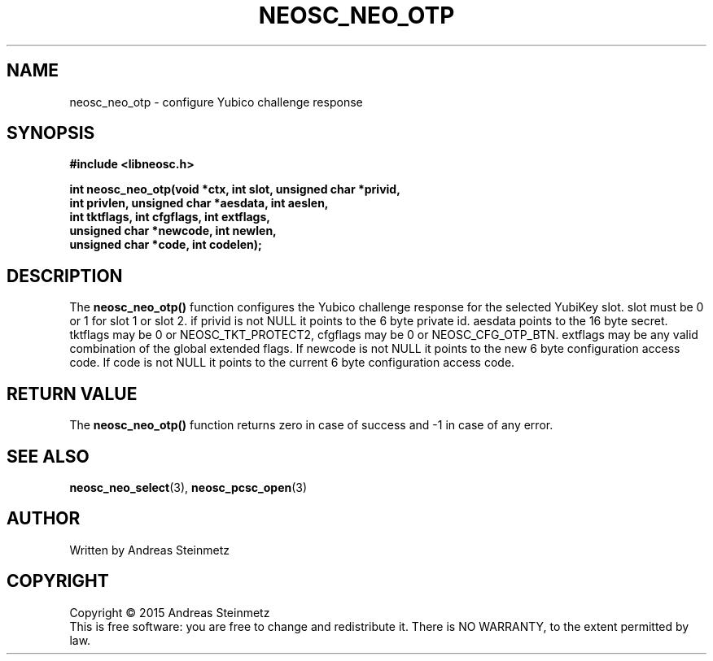 .TH NEOSC_NEO_OTP 3  2015-04-10 "" ""
.SH NAME
neosc_neo_otp \- configure Yubico challenge response
.SH SYNOPSIS
.nf
.B #include <libneosc.h>
.sp
.BI "int neosc_neo_otp(void *ctx, int slot, unsigned char *privid,"
.BI "                  int privlen, unsigned char *aesdata, int aeslen,"
.BI "                  int tktflags, int cfgflags, int extflags,"
.BI "                  unsigned char *newcode, int newlen,"
.BI "                  unsigned char *code, int codelen);"
.SH DESCRIPTION
The
.BR neosc_neo_otp()
function configures the Yubico challenge response for the selected YubiKey slot. slot must be 0 or 1 for slot 1 or slot 2. if privid is not NULL it points to the 6 byte private id. aesdata points to the 16 byte secret. tktflags may be 0 or NEOSC_TKT_PROTECT2, cfgflags may be 0 or NEOSC_CFG_OTP_BTN. extflags may be any valid combination of the global extended flags. If newcode is not NULL it points to the new 6 byte configuration access code. If code is not NULL it points to the current 6 byte configuration access code.
.SH RETURN VALUE
The
.BR neosc_neo_otp()
function returns zero in case of success and -1 in case of any error.
.SH SEE ALSO
.BR neosc_neo_select (3),
.BR neosc_pcsc_open (3)
.SH AUTHOR
Written by Andreas Steinmetz
.SH COPYRIGHT
Copyright \(co 2015 Andreas Steinmetz
.br
This is free software: you are free to change and redistribute it.
There is NO WARRANTY, to the extent permitted by law.
